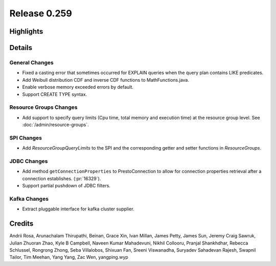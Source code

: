 =============
Release 0.259
=============

**Highlights**
==============

**Details**
===========

General Changes
_______________
* Fixed a casting error that sometimes occurred for EXPLAIN queries when the query plan contains LIKE predicates.
* Add Weibull distribution CDF and inverse CDF functions to MathFunctions.java.
* Enable verbose memory exceeded errors by default.
* Support CREATE TYPE syntax.

Resource Groups Changes
_______________________
* Add support to specify query limits (Cpu time, total memory and execution time) at the resource group level. See :doc:`/admin/resource-groups`.

SPI Changes
___________
* Add `ResourceGroupQueryLimits` to the SPI and the corresponding getter and setter functions in `ResourceGroups`.

JDBC Changes
____________
* Add method ``getConnectionProperties`` to PrestoConnection to allow for connection properties retrieval after a connection establishes. (:pr:`16329`).
* Support partial pushdown of JDBC filters.

Kafka Changes
_____________
* Extract pluggable interface for kafka cluster supplier.

**Credits**
===========

Andrii Rosa, Arunachalam Thirupathi, Beinan, Grace Xin, Ivan Millan, James Petty, James Sun, Jeremy Craig Sawruk, Julian Zhuoran Zhao, Kyle B Campbell, Naveen Kumar Mahadevuni, Nikhil Collooru, Pranjal Shankhdhar, Rebecca Schlussel, Rongrong Zhong, Seba Villalobos, Shixuan Fan, Sreeni Viswanadha, Suryadev Sahadevan Rajesh, Swapnil Tailor, Tim Meehan, Yang Yang, Zac Wen, yangping.wyp
